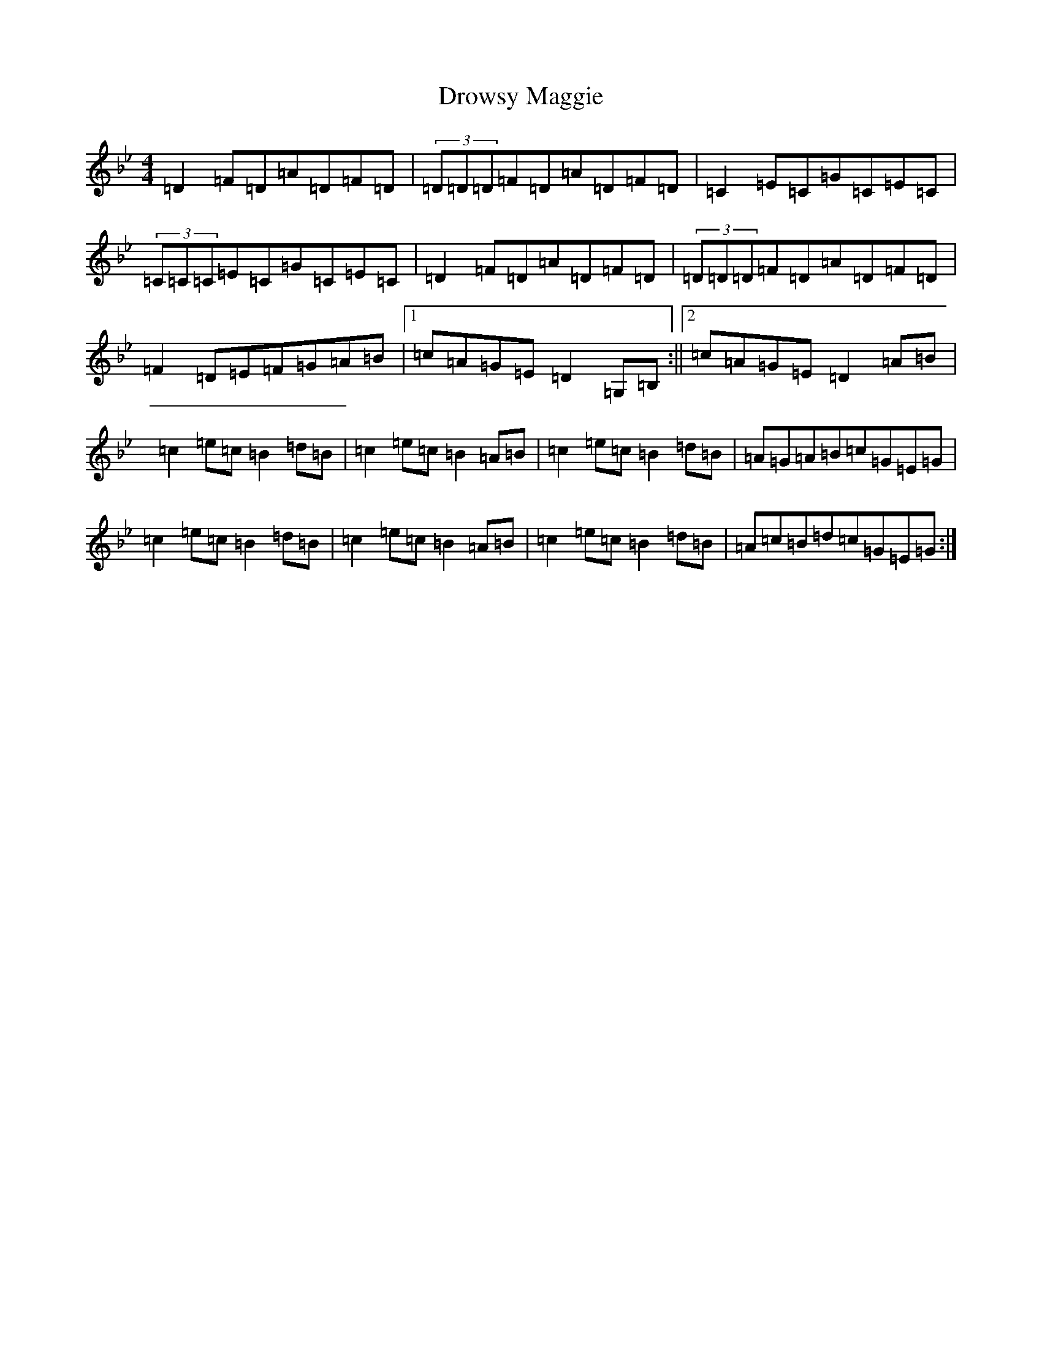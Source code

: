 X: 5649
T: Drowsy Maggie
S: https://thesession.org/tunes/27#setting12406
Z: E Dorian
R: reel
M:4/4
L:1/8
K: C Dorian
=D2=F=D=A=D=F=D|(3=D=D=D=F=D=A=D=F=D|=C2=E=C=G=C=E=C|(3=C=C=C=E=C=G=C=E=C|=D2=F=D=A=D=F=D|(3=D=D=D=F=D=A=D=F=D|=F2=D=E=F=G=A=B|1=c=A=G=E=D2=G,=B,:||2=c=A=G=E=D2=A=B|=c2=e=c=B2=d=B|=c2=e=c=B2=A=B|=c2=e=c=B2=d=B|=A=G=A=B=c=G=E=G|=c2=e=c=B2=d=B|=c2=e=c=B2=A=B|=c2=e=c=B2=d=B|=A=c=B=d=c=G=E=G:|